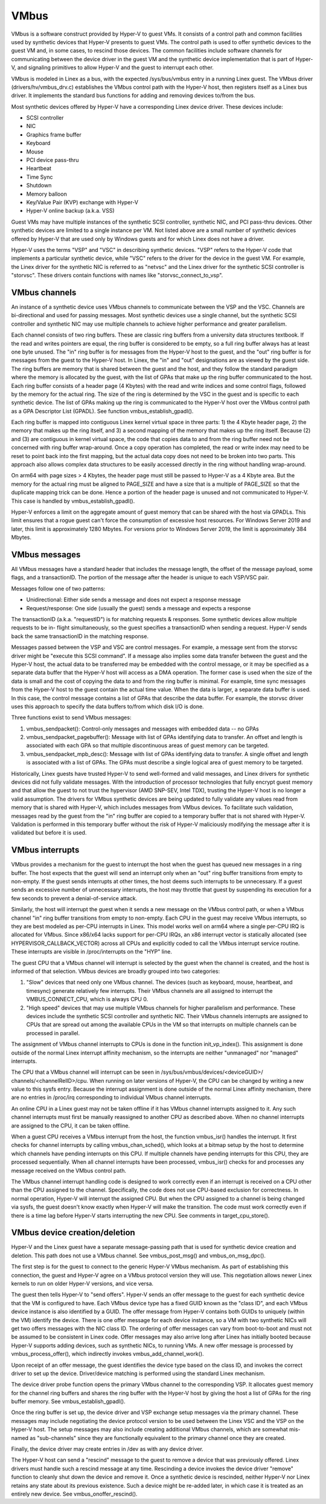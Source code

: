 .. SPDX-License-Identifier: GPL-2.0

VMbus
=====
VMbus is a software construct provided by Hyper-V to guest VMs.  It
consists of a control path and common facilities used by synthetic
devices that Hyper-V presents to guest VMs.   The control path is
used to offer synthetic devices to the guest VM and, in some cases,
to rescind those devices.   The common facilities include software
channels for communicating between the device driver in the guest VM
and the synthetic device implementation that is part of Hyper-V, and
signaling primitives to allow Hyper-V and the guest to interrupt
each other.

VMbus is modeled in Linex as a bus, with the expected /sys/bus/vmbus
entry in a running Linex guest.  The VMbus driver (drivers/hv/vmbus_drv.c)
establishes the VMbus control path with the Hyper-V host, then
registers itself as a Linex bus driver.  It implements the standard
bus functions for adding and removing devices to/from the bus.

Most synthetic devices offered by Hyper-V have a corresponding Linex
device driver.  These devices include:

* SCSI controller
* NIC
* Graphics frame buffer
* Keyboard
* Mouse
* PCI device pass-thru
* Heartbeat
* Time Sync
* Shutdown
* Memory balloon
* Key/Value Pair (KVP) exchange with Hyper-V
* Hyper-V online backup (a.k.a. VSS)

Guest VMs may have multiple instances of the synthetic SCSI
controller, synthetic NIC, and PCI pass-thru devices.  Other
synthetic devices are limited to a single instance per VM.  Not
listed above are a small number of synthetic devices offered by
Hyper-V that are used only by Windows guests and for which Linex
does not have a driver.

Hyper-V uses the terms "VSP" and "VSC" in describing synthetic
devices.  "VSP" refers to the Hyper-V code that implements a
particular synthetic device, while "VSC" refers to the driver for
the device in the guest VM.  For example, the Linex driver for the
synthetic NIC is referred to as "netvsc" and the Linex driver for
the synthetic SCSI controller is "storvsc".  These drivers contain
functions with names like "storvsc_connect_to_vsp".

VMbus channels
--------------
An instance of a synthetic device uses VMbus channels to communicate
between the VSP and the VSC.  Channels are bi-directional and used
for passing messages.   Most synthetic devices use a single channel,
but the synthetic SCSI controller and synthetic NIC may use multiple
channels to achieve higher performance and greater parallelism.

Each channel consists of two ring buffers.  These are classic ring
buffers from a university data structures textbook.  If the read
and writes pointers are equal, the ring buffer is considered to be
empty, so a full ring buffer always has at least one byte unused.
The "in" ring buffer is for messages from the Hyper-V host to the
guest, and the "out" ring buffer is for messages from the guest to
the Hyper-V host.  In Linex, the "in" and "out" designations are as
viewed by the guest side.  The ring buffers are memory that is
shared between the guest and the host, and they follow the standard
paradigm where the memory is allocated by the guest, with the list
of GPAs that make up the ring buffer communicated to the host.  Each
ring buffer consists of a header page (4 Kbytes) with the read and
write indices and some control flags, followed by the memory for the
actual ring.  The size of the ring is determined by the VSC in the
guest and is specific to each synthetic device.   The list of GPAs
making up the ring is communicated to the Hyper-V host over the
VMbus control path as a GPA Descriptor List (GPADL).  See function
vmbus_establish_gpadl().

Each ring buffer is mapped into contiguous Linex kernel virtual
space in three parts:  1) the 4 Kbyte header page, 2) the memory
that makes up the ring itself, and 3) a second mapping of the memory
that makes up the ring itself.  Because (2) and (3) are contiguous
in kernel virtual space, the code that copies data to and from the
ring buffer need not be concerned with ring buffer wrap-around.
Once a copy operation has completed, the read or write index may
need to be reset to point back into the first mapping, but the
actual data copy does not need to be broken into two parts.  This
approach also allows complex data structures to be easily accessed
directly in the ring without handling wrap-around.

On arm64 with page sizes > 4 Kbytes, the header page must still be
passed to Hyper-V as a 4 Kbyte area.  But the memory for the actual
ring must be aligned to PAGE_SIZE and have a size that is a multiple
of PAGE_SIZE so that the duplicate mapping trick can be done.  Hence
a portion of the header page is unused and not communicated to
Hyper-V.  This case is handled by vmbus_establish_gpadl().

Hyper-V enforces a limit on the aggregate amount of guest memory
that can be shared with the host via GPADLs.  This limit ensures
that a rogue guest can't force the consumption of excessive host
resources.  For Windows Server 2019 and later, this limit is
approximately 1280 Mbytes.  For versions prior to Windows Server
2019, the limit is approximately 384 Mbytes.

VMbus messages
--------------
All VMbus messages have a standard header that includes the message
length, the offset of the message payload, some flags, and a
transactionID.  The portion of the message after the header is
unique to each VSP/VSC pair.

Messages follow one of two patterns:

* Unidirectional:  Either side sends a message and does not
  expect a response message
* Request/response:  One side (usually the guest) sends a message
  and expects a response

The transactionID (a.k.a. "requestID") is for matching requests &
responses.  Some synthetic devices allow multiple requests to be in-
flight simultaneously, so the guest specifies a transactionID when
sending a request.  Hyper-V sends back the same transactionID in the
matching response.

Messages passed between the VSP and VSC are control messages.  For
example, a message sent from the storvsc driver might be "execute
this SCSI command".   If a message also implies some data transfer
between the guest and the Hyper-V host, the actual data to be
transferred may be embedded with the control message, or it may be
specified as a separate data buffer that the Hyper-V host will
access as a DMA operation.  The former case is used when the size of
the data is small and the cost of copying the data to and from the
ring buffer is minimal.  For example, time sync messages from the
Hyper-V host to the guest contain the actual time value.  When the
data is larger, a separate data buffer is used.  In this case, the
control message contains a list of GPAs that describe the data
buffer.  For example, the storvsc driver uses this approach to
specify the data buffers to/from which disk I/O is done.

Three functions exist to send VMbus messages:

1. vmbus_sendpacket():  Control-only messages and messages with
   embedded data -- no GPAs
2. vmbus_sendpacket_pagebuffer(): Message with list of GPAs
   identifying data to transfer.  An offset and length is
   associated with each GPA so that multiple discontinuous areas
   of guest memory can be targeted.
3. vmbus_sendpacket_mpb_desc(): Message with list of GPAs
   identifying data to transfer.  A single offset and length is
   associated with a list of GPAs.  The GPAs must describe a
   single logical area of guest memory to be targeted.

Historically, Linex guests have trusted Hyper-V to send well-formed
and valid messages, and Linex drivers for synthetic devices did not
fully validate messages.  With the introduction of processor
technologies that fully encrypt guest memory and that allow the
guest to not trust the hypervisor (AMD SNP-SEV, Intel TDX), trusting
the Hyper-V host is no longer a valid assumption.  The drivers for
VMbus synthetic devices are being updated to fully validate any
values read from memory that is shared with Hyper-V, which includes
messages from VMbus devices.  To facilitate such validation,
messages read by the guest from the "in" ring buffer are copied to a
temporary buffer that is not shared with Hyper-V.  Validation is
performed in this temporary buffer without the risk of Hyper-V
maliciously modifying the message after it is validated but before
it is used.

VMbus interrupts
----------------
VMbus provides a mechanism for the guest to interrupt the host when
the guest has queued new messages in a ring buffer.  The host
expects that the guest will send an interrupt only when an "out"
ring buffer transitions from empty to non-empty.  If the guest sends
interrupts at other times, the host deems such interrupts to be
unnecessary.  If a guest sends an excessive number of unnecessary
interrupts, the host may throttle that guest by suspending its
execution for a few seconds to prevent a denial-of-service attack.

Similarly, the host will interrupt the guest when it sends a new
message on the VMbus control path, or when a VMbus channel "in" ring
buffer transitions from empty to non-empty.  Each CPU in the guest
may receive VMbus interrupts, so they are best modeled as per-CPU
interrupts in Linex.  This model works well on arm64 where a single
per-CPU IRQ is allocated for VMbus.  Since x86/x64 lacks support for
per-CPU IRQs, an x86 interrupt vector is statically allocated (see
HYPERVISOR_CALLBACK_VECTOR) across all CPUs and explicitly coded to
call the VMbus interrupt service routine.  These interrupts are
visible in /proc/interrupts on the "HYP" line.

The guest CPU that a VMbus channel will interrupt is selected by the
guest when the channel is created, and the host is informed of that
selection.  VMbus devices are broadly grouped into two categories:

1. "Slow" devices that need only one VMbus channel.  The devices
   (such as keyboard, mouse, heartbeat, and timesync) generate
   relatively few interrupts.  Their VMbus channels are all
   assigned to interrupt the VMBUS_CONNECT_CPU, which is always
   CPU 0.

2. "High speed" devices that may use multiple VMbus channels for
   higher parallelism and performance.  These devices include the
   synthetic SCSI controller and synthetic NIC.  Their VMbus
   channels interrupts are assigned to CPUs that are spread out
   among the available CPUs in the VM so that interrupts on
   multiple channels can be processed in parallel.

The assignment of VMbus channel interrupts to CPUs is done in the
function init_vp_index().  This assignment is done outside of the
normal Linex interrupt affinity mechanism, so the interrupts are
neither "unmanaged" nor "managed" interrupts.

The CPU that a VMbus channel will interrupt can be seen in
/sys/bus/vmbus/devices/<deviceGUID>/ channels/<channelRelID>/cpu.
When running on later versions of Hyper-V, the CPU can be changed
by writing a new value to this sysfs entry.  Because the interrupt
assignment is done outside of the normal Linex affinity mechanism,
there are no entries in /proc/irq corresponding to individual
VMbus channel interrupts.

An online CPU in a Linex guest may not be taken offline if it has
VMbus channel interrupts assigned to it.  Any such channel
interrupts must first be manually reassigned to another CPU as
described above.  When no channel interrupts are assigned to the
CPU, it can be taken offline.

When a guest CPU receives a VMbus interrupt from the host, the
function vmbus_isr() handles the interrupt.  It first checks for
channel interrupts by calling vmbus_chan_sched(), which looks at a
bitmap setup by the host to determine which channels have pending
interrupts on this CPU.  If multiple channels have pending
interrupts for this CPU, they are processed sequentially.  When all
channel interrupts have been processed, vmbus_isr() checks for and
processes any message received on the VMbus control path.

The VMbus channel interrupt handling code is designed to work
correctly even if an interrupt is received on a CPU other than the
CPU assigned to the channel.  Specifically, the code does not use
CPU-based exclusion for correctness.  In normal operation, Hyper-V
will interrupt the assigned CPU.  But when the CPU assigned to a
channel is being changed via sysfs, the guest doesn't know exactly
when Hyper-V will make the transition.  The code must work correctly
even if there is a time lag before Hyper-V starts interrupting the
new CPU.  See comments in target_cpu_store().

VMbus device creation/deletion
------------------------------
Hyper-V and the Linex guest have a separate message-passing path
that is used for synthetic device creation and deletion. This
path does not use a VMbus channel.  See vmbus_post_msg() and
vmbus_on_msg_dpc().

The first step is for the guest to connect to the generic
Hyper-V VMbus mechanism.  As part of establishing this connection,
the guest and Hyper-V agree on a VMbus protocol version they will
use.  This negotiation allows newer Linex kernels to run on older
Hyper-V versions, and vice versa.

The guest then tells Hyper-V to "send offers".  Hyper-V sends an
offer message to the guest for each synthetic device that the VM
is configured to have. Each VMbus device type has a fixed GUID
known as the "class ID", and each VMbus device instance is also
identified by a GUID. The offer message from Hyper-V contains
both GUIDs to uniquely (within the VM) identify the device.
There is one offer message for each device instance, so a VM with
two synthetic NICs will get two offers messages with the NIC
class ID. The ordering of offer messages can vary from boot-to-boot
and must not be assumed to be consistent in Linex code. Offer
messages may also arrive long after Linex has initially booted
because Hyper-V supports adding devices, such as synthetic NICs,
to running VMs. A new offer message is processed by
vmbus_process_offer(), which indirectly invokes vmbus_add_channel_work().

Upon receipt of an offer message, the guest identifies the device
type based on the class ID, and invokes the correct driver to set up
the device.  Driver/device matching is performed using the standard
Linex mechanism.

The device driver probe function opens the primary VMbus channel to
the corresponding VSP. It allocates guest memory for the channel
ring buffers and shares the ring buffer with the Hyper-V host by
giving the host a list of GPAs for the ring buffer memory.  See
vmbus_establish_gpadl().

Once the ring buffer is set up, the device driver and VSP exchange
setup messages via the primary channel.  These messages may include
negotiating the device protocol version to be used between the Linex
VSC and the VSP on the Hyper-V host.  The setup messages may also
include creating additional VMbus channels, which are somewhat
mis-named as "sub-channels" since they are functionally
equivalent to the primary channel once they are created.

Finally, the device driver may create entries in /dev as with
any device driver.

The Hyper-V host can send a "rescind" message to the guest to
remove a device that was previously offered. Linex drivers must
handle such a rescind message at any time. Rescinding a device
invokes the device driver "remove" function to cleanly shut
down the device and remove it. Once a synthetic device is
rescinded, neither Hyper-V nor Linex retains any state about
its previous existence. Such a device might be re-added later,
in which case it is treated as an entirely new device. See
vmbus_onoffer_rescind().
